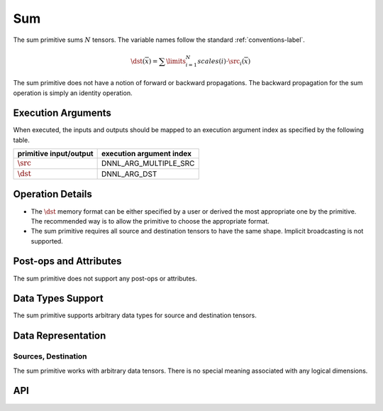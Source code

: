 ..
  Copyright 2019-2020 Intel Corporation

.. default-domain:: cpp

###
Sum
###

The sum primitive sums :math:`N` tensors. The variable names follow the
standard :ref:`conventions-label`.

.. math::

       \dst(\overline{x}) =
           \sum\limits_{i = 1}^{N}
           scales(i) \cdot
           \src_i(\overline{x})

The sum primitive does not have a notion of forward or backward propagations.
The backward propagation for the sum operation is simply an identity
operation.

*******************
Execution Arguments
*******************

When executed, the inputs and outputs should be mapped to an execution argument index as specified by the following table.

====================== ========================
primitive input/output execution argument index
====================== ========================
:math:`\src`           DNNL_ARG_MULTIPLE_SRC
:math:`\dst`           DNNL_ARG_DST
====================== ========================

*****************
Operation Details
*****************

- The :math:`\dst` memory format can be either specified by a user or derived
  the most appropriate one by the primitive. The recommended way is to allow
  the primitive to choose the appropriate format.

- The sum primitive requires all source and destination tensors to have the
  same shape. Implicit broadcasting is not supported.

***********************
Post-ops and Attributes
***********************

The sum primitive does not support any post-ops or attributes.

******************
Data Types Support
******************

The sum primitive supports arbitrary data types for source and destination
tensors.

*******************
Data Representation
*******************

Sources, Destination
====================

The sum primitive works with arbitrary data tensors. There is no special
meaning associated with any logical dimensions.

***
API
***

.. doxygenstruct:: dnnl::sum
   :project: oneDNN
   :members:

.. vim: ts=3 sw=3 et spell spelllang=en
